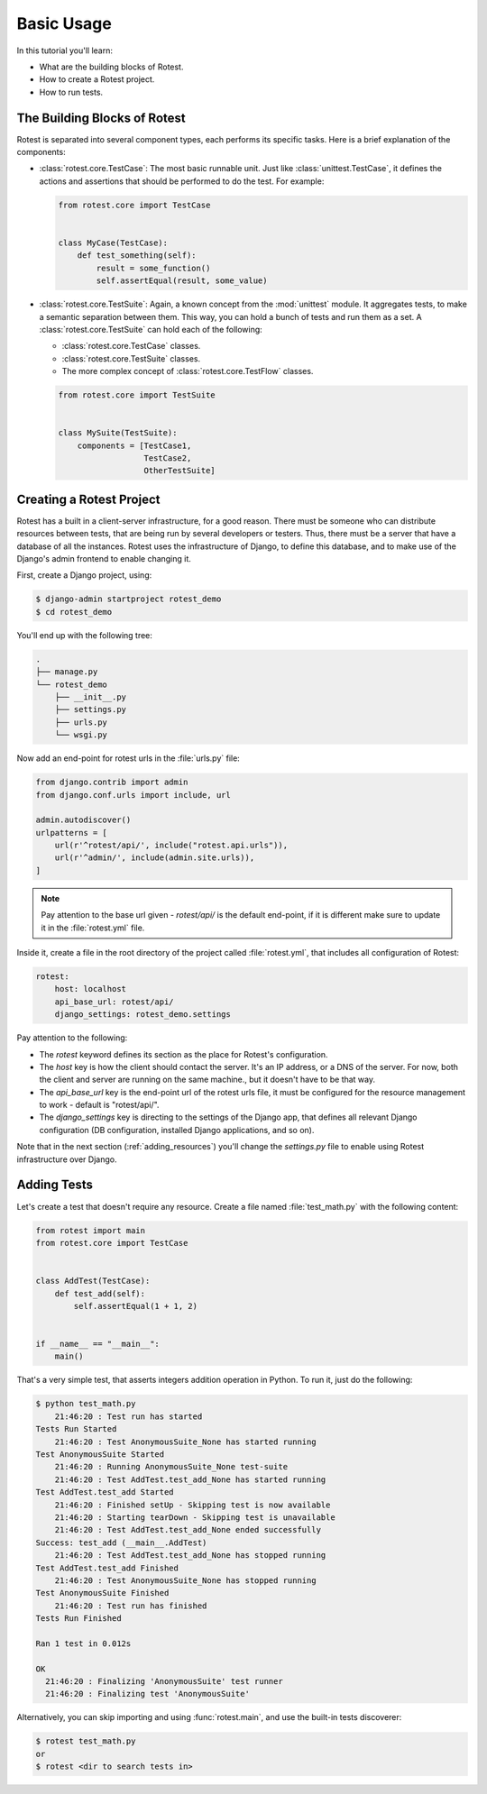 ===========
Basic Usage
===========

In this tutorial you'll learn:

* What are the building blocks of Rotest.
* How to create a Rotest project.
* How to run tests.

The Building Blocks of Rotest
=============================

Rotest is separated into several component types, each performs its specific
tasks. Here is a brief explanation of the components:

* :class:`rotest.core.TestCase`: The most basic runnable unit. Just like
  :class:`unittest.TestCase`, it defines the actions and assertions that should
  be performed to do the test. For example:

  .. code-block:: python

      from rotest.core import TestCase


      class MyCase(TestCase):
          def test_something(self):
              result = some_function()
              self.assertEqual(result, some_value)

* :class:`rotest.core.TestSuite`: Again, a known concept from the
  :mod:`unittest` module. It aggregates tests, to make a semantic separation
  between them. This way, you can hold a bunch of tests and run them as a set.
  A :class:`rotest.core.TestSuite` can hold each of the following:

  - :class:`rotest.core.TestCase` classes.
  - :class:`rotest.core.TestSuite` classes.
  - The more complex concept of :class:`rotest.core.TestFlow` classes.

  .. code-block:: python

      from rotest.core import TestSuite


      class MySuite(TestSuite):
          components = [TestCase1,
                        TestCase2,
                        OtherTestSuite]

Creating a Rotest Project
=========================

Rotest has a built in a client-server infrastructure, for a good reason. There
must be someone who can distribute resources between tests, that are being run
by several developers or testers. Thus, there must be a server that have a
database of all the instances. Rotest uses the infrastructure of Django, to
define this database, and to make use of the Django's admin frontend to enable
changing it.

First, create a Django project, using:

.. code-block:: console

    $ django-admin startproject rotest_demo
    $ cd rotest_demo

You'll end up with the following tree:

.. code-block:: console

    .
    ├── manage.py
    └── rotest_demo
        ├── __init__.py
        ├── settings.py
        ├── urls.py
        └── wsgi.py

Now add an end-point for rotest urls in the :file:`urls.py` file:

.. code-block:: python

    from django.contrib import admin
    from django.conf.urls import include, url

    admin.autodiscover()
    urlpatterns = [
        url(r'^rotest/api/', include("rotest.api.urls")),
        url(r'^admin/', include(admin.site.urls)),
    ]

.. note::

    Pay attention to the base url given - `rotest/api/` is the default end-point,
    if it is different make sure to update it in the :file:`rotest.yml` file.

Inside it, create a file in the root directory of the project called
:file:`rotest.yml`, that includes all configuration of Rotest:

.. code-block:: yaml

    rotest:
        host: localhost
        api_base_url: rotest/api/
        django_settings: rotest_demo.settings

Pay attention to the following:

* The `rotest` keyword defines its section as the place for Rotest's
  configuration.
* The `host` key is how the client should contact the server. It's an IP
  address, or a DNS of the server. For now, both the client and server are
  running on the same machine., but it doesn't have to be that way.
* The `api_base_url` key is the end-point url of the rotest urls file,
  it must be configured for the resource management  to work - default is "rotest/api/".
* The `django_settings` key is directing to the settings of the Django app,
  that defines all relevant Django configuration (DB configuration, installed
  Django applications, and so on).

Note that in the next section (:ref:`adding_resources`) you'll change the
`settings.py` file to enable using Rotest infrastructure over Django.


Adding Tests
============

Let's create a test that doesn't require any resource. Create a file named
:file:`test_math.py` with the following content:

.. code-block:: python

    from rotest import main
    from rotest.core import TestCase


    class AddTest(TestCase):
        def test_add(self):
            self.assertEqual(1 + 1, 2)


    if __name__ == "__main__":
        main()

That's a very simple test, that asserts integers addition operation in Python.
To run it, just do the following:

.. code-block:: console

    $ python test_math.py
        21:46:20 : Test run has started
    Tests Run Started
        21:46:20 : Test AnonymousSuite_None has started running
    Test AnonymousSuite Started
        21:46:20 : Running AnonymousSuite_None test-suite
        21:46:20 : Test AddTest.test_add_None has started running
    Test AddTest.test_add Started
        21:46:20 : Finished setUp - Skipping test is now available
        21:46:20 : Starting tearDown - Skipping test is unavailable
        21:46:20 : Test AddTest.test_add_None ended successfully
    Success: test_add (__main__.AddTest)
        21:46:20 : Test AddTest.test_add_None has stopped running
    Test AddTest.test_add Finished
        21:46:20 : Test AnonymousSuite_None has stopped running
    Test AnonymousSuite Finished
        21:46:20 : Test run has finished
    Tests Run Finished

    Ran 1 test in 0.012s

    OK
      21:46:20 : Finalizing 'AnonymousSuite' test runner
      21:46:20 : Finalizing test 'AnonymousSuite'

Alternatively, you can skip importing and using :func:`rotest.main`,
and use the built-in tests discoverer:

.. code-block:: console

    $ rotest test_math.py
    or
    $ rotest <dir to search tests in>
